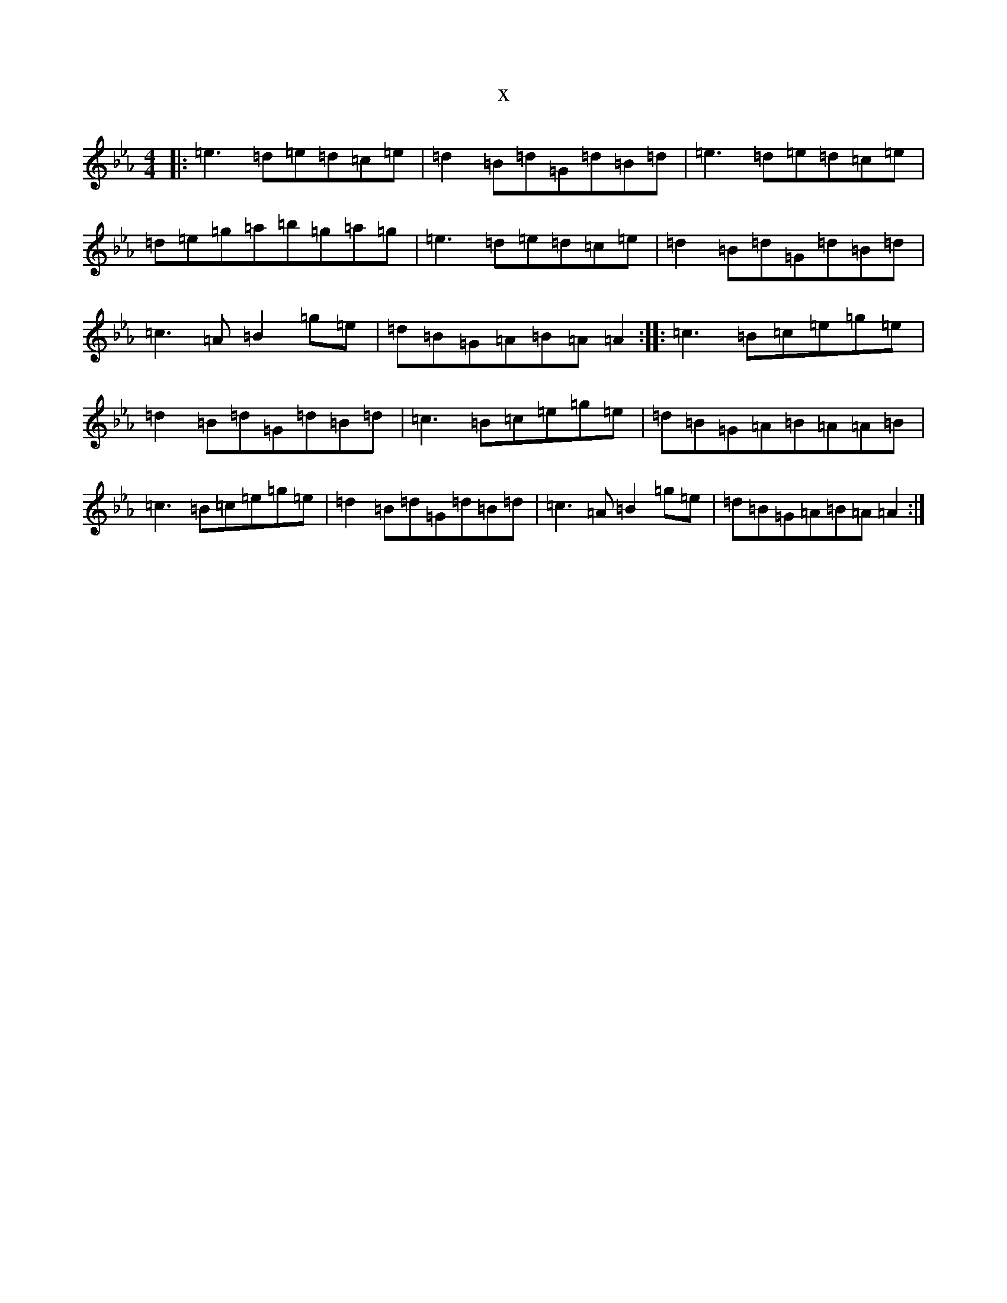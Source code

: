 X:2568
T:x
L:1/8
M:4/4
K: C minor
|:=e3=d=e=d=c=e|=d2=B=d=G=d=B=d|=e3=d=e=d=c=e|=d=e=g=a=b=g=a=g|=e3=d=e=d=c=e|=d2=B=d=G=d=B=d|=c3=A=B2=g=e|=d=B=G=A=B=A=A2:||:=c3=B=c=e=g=e|=d2=B=d=G=d=B=d|=c3=B=c=e=g=e|=d=B=G=A=B=A=A=B|=c3=B=c=e=g=e|=d2=B=d=G=d=B=d|=c3=A=B2=g=e|=d=B=G=A=B=A=A2:|
